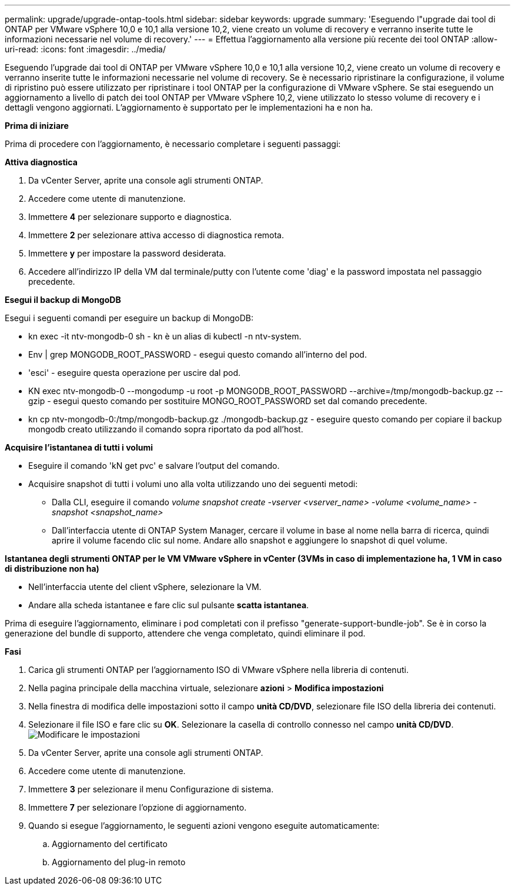 ---
permalink: upgrade/upgrade-ontap-tools.html 
sidebar: sidebar 
keywords: upgrade 
summary: 'Eseguendo l"upgrade dai tool di ONTAP per VMware vSphere 10,0 e 10,1 alla versione 10,2, viene creato un volume di recovery e verranno inserite tutte le informazioni necessarie nel volume di recovery.' 
---
= Effettua l'aggiornamento alla versione più recente dei tool ONTAP
:allow-uri-read: 
:icons: font
:imagesdir: ../media/


[role="lead"]
Eseguendo l'upgrade dai tool di ONTAP per VMware vSphere 10,0 e 10,1 alla versione 10,2, viene creato un volume di recovery e verranno inserite tutte le informazioni necessarie nel volume di recovery. Se è necessario ripristinare la configurazione, il volume di ripristino può essere utilizzato per ripristinare i tool ONTAP per la configurazione di VMware vSphere. Se stai eseguendo un aggiornamento a livello di patch dei tool ONTAP per VMware vSphere 10,2, viene utilizzato lo stesso volume di recovery e i dettagli vengono aggiornati. L'aggiornamento è supportato per le implementazioni ha e non ha.

*Prima di iniziare*

Prima di procedere con l'aggiornamento, è necessario completare i seguenti passaggi:

*Attiva diagnostica*

. Da vCenter Server, aprite una console agli strumenti ONTAP.
. Accedere come utente di manutenzione.
. Immettere *4* per selezionare supporto e diagnostica.
. Immettere *2* per selezionare attiva accesso di diagnostica remota.
. Immettere *y* per impostare la password desiderata.
. Accedere all'indirizzo IP della VM dal terminale/putty con l'utente come 'diag' e la password impostata nel passaggio precedente.


*Esegui il backup di MongoDB*

Esegui i seguenti comandi per eseguire un backup di MongoDB:

* kn exec -it ntv-mongodb-0 sh - kn è un alias di kubectl -n ntv-system.
* Env | grep MONGODB_ROOT_PASSWORD - esegui questo comando all'interno del pod.
* 'esci' - eseguire questa operazione per uscire dal pod.
* KN exec ntv-mongodb-0 --mongodump -u root -p MONGODB_ROOT_PASSWORD --archive=/tmp/mongodb-backup.gz --gzip - esegui questo comando per sostituire MONGO_ROOT_PASSWORD set dal comando precedente.
* kn cp ntv-mongodb-0:/tmp/mongodb-backup.gz ./mongodb-backup.gz - eseguire questo comando per copiare il backup mongodb creato utilizzando il comando sopra riportato da pod all'host.


*Acquisire l'istantanea di tutti i volumi*

* Eseguire il comando 'kN get pvc' e salvare l'output del comando.
* Acquisire snapshot di tutti i volumi uno alla volta utilizzando uno dei seguenti metodi:
+
** Dalla CLI, eseguire il comando _volume snapshot create -vserver <vserver_name> -volume <volume_name> -snapshot <snapshot_name>_
** Dall'interfaccia utente di ONTAP System Manager, cercare il volume in base al nome nella barra di ricerca, quindi aprire il volume facendo clic sul nome. Andare allo snapshot e aggiungere lo snapshot di quel volume.




*Istantanea degli strumenti ONTAP per le VM VMware vSphere in vCenter (3VMs in caso di implementazione ha, 1 VM in caso di distribuzione non ha)*

* Nell'interfaccia utente del client vSphere, selezionare la VM.
* Andare alla scheda istantanee e fare clic sul pulsante *scatta istantanea*.


Prima di eseguire l'aggiornamento, eliminare i pod completati con il prefisso "generate-support-bundle-job".
Se è in corso la generazione del bundle di supporto, attendere che venga completato, quindi eliminare il pod.

*Fasi*

. Carica gli strumenti ONTAP per l'aggiornamento ISO di VMware vSphere nella libreria di contenuti.
. Nella pagina principale della macchina virtuale, selezionare *azioni* > *Modifica impostazioni*
. Nella finestra di modifica delle impostazioni sotto il campo *unità CD/DVD*, selezionare file ISO della libreria dei contenuti.
. Selezionare il file ISO e fare clic su *OK*. Selezionare la casella di controllo connesso nel campo *unità CD/DVD*.
image:../media/primaryvm-edit-settings.png["Modificare le impostazioni"]
. Da vCenter Server, aprite una console agli strumenti ONTAP.
. Accedere come utente di manutenzione.
. Immettere *3* per selezionare il menu Configurazione di sistema.
. Immettere *7* per selezionare l'opzione di aggiornamento.
. Quando si esegue l'aggiornamento, le seguenti azioni vengono eseguite automaticamente:
+
.. Aggiornamento del certificato
.. Aggiornamento del plug-in remoto



